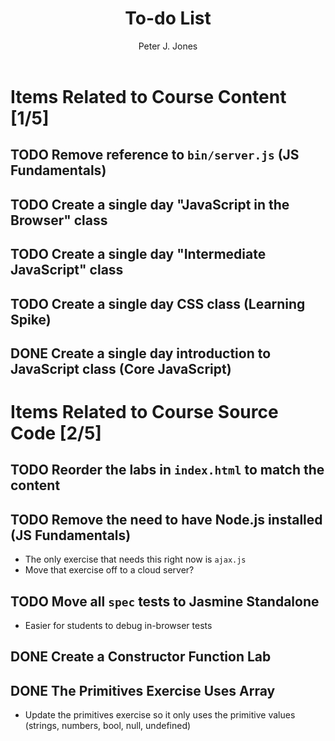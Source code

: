 #+title: To-do List
#+author: Peter J. Jones
#+email: pjones@devalot.com
#+startup: content

* Items Related to Course Content     [1/5]
** TODO Remove reference to =bin/server.js= (JS Fundamentals)
** TODO Create a single day "JavaScript in the Browser" class
** TODO Create a single day "Intermediate JavaScript" class
** TODO Create a single day CSS class (Learning Spike)
** DONE Create a single day introduction to JavaScript class (Core JavaScript)
   CLOSED: [2018-02-26 Mon 17:59]
* Items Related to Course Source Code [2/5]
** TODO Reorder the labs in =index.html= to match the content
** TODO Remove the need to have Node.js installed (JS Fundamentals)
   - The only exercise that needs this right now is =ajax.js=
   - Move that exercise off to a cloud server?
** TODO Move all =spec= tests to Jasmine Standalone
   - Easier for students to debug in-browser tests
** DONE Create a Constructor Function Lab
   CLOSED: [2018-02-26 Mon 17:23]
** DONE The Primitives Exercise Uses Array
   CLOSED: [2018-02-26 Mon 17:23]
   - Update the primitives exercise so it only uses the primitive
     values (strings, numbers, bool, null, undefined)
